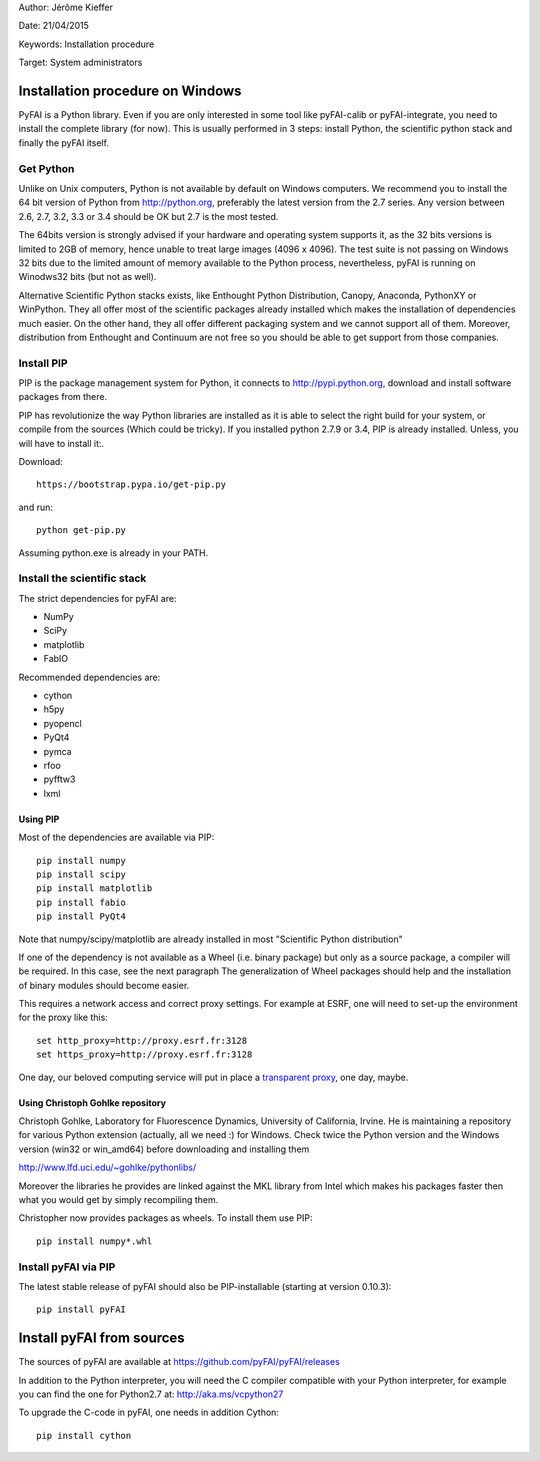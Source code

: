 
Author: Jérôme Kieffer

Date: 21/04/2015

Keywords: Installation procedure

Target: System administrators


Installation procedure on Windows
=================================

PyFAI is a Python library. Even if you are only interested in some tool like pyFAI-calib or pyFAI-integrate,
you need to install the complete library (for now).
This is usually performed in 3 steps: install Python, the scientific python stack and finally the pyFAI itself.

Get Python
----------

Unlike on Unix computers, Python is not available by default on Windows computers.
We recommend you to install the 64 bit version of Python from http://python.org, preferably the latest version from the 2.7 series.
Any version between 2.6, 2.7, 3.2, 3.3 or 3.4 should be OK but 2.7 is the most tested.

The 64bits version is strongly advised if your hardware and operating system supports it, as the 32 bits versions is
limited to 2GB of memory, hence unable to treat large images (4096 x 4096).
The test suite is not passing on Windows 32 bits due to the limited amount of memory available to the Python process,
nevertheless, pyFAI is running on Winodws32 bits (but not as well).

Alternative Scientific Python stacks exists, like Enthought Python Distribution, Canopy, Anaconda, PythonXY
or WinPython. They all offer most of the scientific packages already installed which makes the installation of
dependencies much easier. On the other hand, they all offer different packaging system and we cannot support all
of them. Moreover, distribution from Enthought and Continuum are not free so you should be able to get support
from those companies.

Install PIP
-----------

PIP is the package management system for Python, it connects to http://pypi.python.org,
download and install software packages from there.

PIP has revolutionize the way Python libraries are installed as it is able to select the right build for your system, or compile from the sources (Which could be tricky).
If you installed python 2.7.9 or 3.4, PIP is already installed. Unless, you will have to install it:.

Download::

    https://bootstrap.pypa.io/get-pip.py

and run::

   python get-pip.py

Assuming python.exe is already in your PATH.

Install the scientific stack
----------------------------

The strict dependencies for pyFAI are:

* NumPy
* SciPy
* matplotlib
* FabIO

Recommended dependencies are:

* cython
* h5py
* pyopencl
* PyQt4
* pymca
* rfoo
* pyfftw3
* lxml

Using PIP
.........

Most of the dependencies are available via PIP::

   pip install numpy
   pip install scipy
   pip install matplotlib
   pip install fabio
   pip install PyQt4

Note that numpy/scipy/matplotlib are already installed in most "Scientific Python distribution"

If one of the dependency is not available as a Wheel (i.e. binary package) but only as a source package, a compiler will be required.
In this case, see the next paragraph
The generalization of Wheel packages should help and the installation of binary modules should become easier.

This requires a network access and correct proxy settings. For example at ESRF, one will need to set-up the environment for the proxy like this::

    set http_proxy=http://proxy.esrf.fr:3128
    set https_proxy=http://proxy.esrf.fr:3128  

One day, our beloved computing service will put in place a `transparent proxy <http://en.wikipedia.org/wiki/Proxy_server#Transparent_proxy>`_, one day, maybe.

Using Christoph Gohlke repository
.................................

Christoph Gohlke, Laboratory for Fluorescence Dynamics, University of California, Irvine.
He is maintaining a repository for various Python extension (actually, all we need :) for Windows.
Check twice the Python version and the Windows version (win32 or win_amd64) before downloading and installing them

http://www.lfd.uci.edu/~gohlke/pythonlibs/

Moreover the libraries he provides are linked against the MKL library from Intel which
makes his packages faster then what you would get by simply recompiling them.

Christopher now provides packages as wheels. To install them use PIP::

    pip install numpy*.whl

Install pyFAI via PIP
---------------------

The latest stable release of pyFAI should also be PIP-installable (starting at version 0.10.3)::

   pip install pyFAI



Install pyFAI from sources
==========================

The sources of pyFAI are available at https://github.com/pyFAI/pyFAI/releases

In addition to the Python interpreter, you will need the C compiler compatible with your Python interpreter, for example you can find the one for Python2.7 at:
http://aka.ms/vcpython27

To upgrade the C-code in pyFAI, one needs in addition Cython::

   pip install cython

